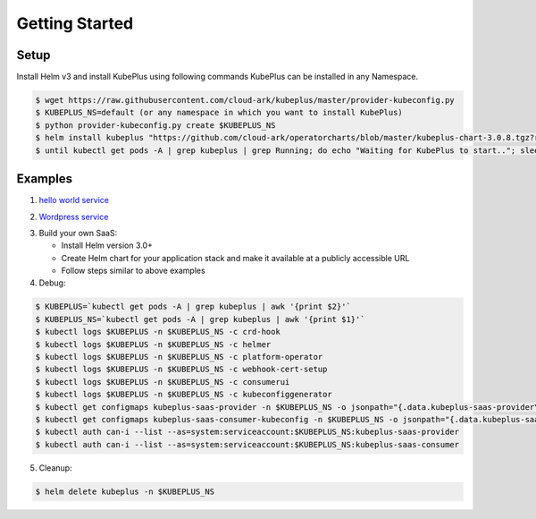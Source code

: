 =================
Getting Started
=================

Setup
------

Install Helm v3 and install KubePlus using following commands
KubePlus can be installed in any Namespace. 

.. code-block:: bash

    $ wget https://raw.githubusercontent.com/cloud-ark/kubeplus/master/provider-kubeconfig.py
    $ KUBEPLUS_NS=default (or any namespace in which you want to install KubePlus)
    $ python provider-kubeconfig.py create $KUBEPLUS_NS
    $ helm install kubeplus "https://github.com/cloud-ark/operatorcharts/blob/master/kubeplus-chart-3.0.8.tgz?raw=true" --kubeconfig=kubeplus-saas-provider.json -n $KUBEPLUS_NS
    $ until kubectl get pods -A | grep kubeplus | grep Running; do echo "Waiting for KubePlus to start.."; sleep 1; done

Examples
---------

1. `hello world service`_

.. _hello world service: https://cloud-ark.github.io/kubeplus/docs/html/html/sample-example.html


2. `Wordpress service`_

.. _Wordpress service: https://github.com/cloud-ark/kubeplus/blob/master/examples/multitenancy/wordpress/steps.txt

3. Build your own SaaS:
   
   - Install Helm version 3.0+
   - Create Helm chart for your application stack and make it available at a publicly accessible URL
   - Follow steps similar to above examples

4. Debug:

.. code-block:: bash

    $ KUBEPLUS=`kubectl get pods -A | grep kubeplus | awk '{print $2}'`
    $ KUBEPLUS_NS=`kubectl get pods -A | grep kubeplus | awk '{print $1}'`
    $ kubectl logs $KUBEPLUS -n $KUBEPLUS_NS -c crd-hook
    $ kubectl logs $KUBEPLUS -n $KUBEPLUS_NS -c helmer
    $ kubectl logs $KUBEPLUS -n $KUBEPLUS_NS -c platform-operator
    $ kubectl logs $KUBEPLUS -n $KUBEPLUS_NS -c webhook-cert-setup
    $ kubectl logs $KUBEPLUS -n $KUBEPLUS_NS -c consumerui
    $ kubectl logs $KUBEPLUS -n $KUBEPLUS_NS -c kubeconfiggenerator
    $ kubectl get configmaps kubeplus-saas-provider -n $KUBEPLUS_NS -o jsonpath="{.data.kubeplus-saas-provider\.json}" > provider-kubeconfig.json
    $ kubectl get configmaps kubeplus-saas-consumer-kubeconfig -n $KUBEPLUS_NS -o jsonpath="{.data.kubeplus-saas-consumer\.json}" > consumer-kubeconfig.json
    $ kubectl auth can-i --list --as=system:serviceaccount:$KUBEPLUS_NS:kubeplus-saas-provider
    $ kubectl auth can-i --list --as=system:serviceaccount:$KUBEPLUS_NS:kubeplus-saas-consumer


5. Cleanup:

.. code-block:: bash

    $ helm delete kubeplus -n $KUBEPLUS_NS
    
